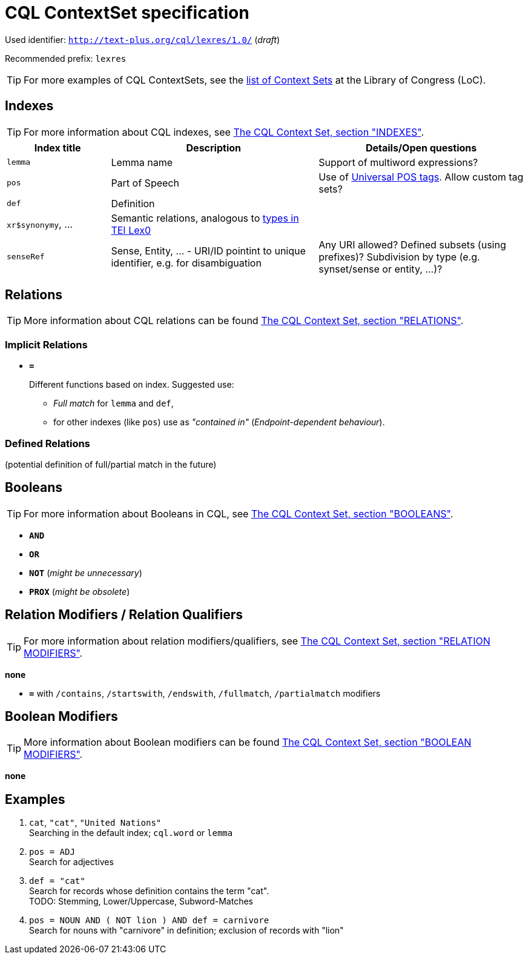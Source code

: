 = CQL ContextSet specification
:description: CQL ContextSet specification for LexCQL query language.


Used identifier: `http://text-plus.org/cql/lexres/1.0/` (__draft__)

Recommended prefix: `lexres`

TIP: For more examples of CQL ContextSets, see the https://www.loc.gov/standards/sru/cql/contextSets/listOfContextSets.html[list of Context Sets] at the Library of Congress (LoC).


== Indexes

TIP: For more information about CQL indexes, see <<ref:LOC-CQLCS,The CQL Context Set, section "INDEXES">>.


[%header,width="100%",cols="1,2,2"]
|===
| Index title
| Description
| Details/Open questions

| `lemma`
| Lemma name
| Support of multiword expressions?

| `pos`
| Part of Speech
| Use of <<ref:UD-POS,Universal POS tags>>. Allow custom tag sets?

| `def`
| Definition
|

| `xr$synonymy`, ...
| Semantic relations, analogous to https://dariah-eric.github.io/lexicalresources/pages/TEILex0/TEILex0.html#crossref_typology[types in TEI Lex0]
|

| `senseRef`
| Sense, Entity, ... - URI/ID pointint to unique identifier, e.g. for disambiguation | Any URI allowed? Defined subsets (using prefixes)? Subdivision by type (e.g. synset/sense or entity, ...)?
|===


== Relations

TIP: More information about CQL relations can be found <<ref:LOC-CQLCS,The CQL Context Set, section "RELATIONS">>.


=== Implicit Relations

* *`=`*
+
Different functions based on index.
Suggested use:
+
--
  * _Full match_ for `lemma` and `def`,
  * for other indexes (like `pos`) use as _"contained in"_ (_Endpoint-dependent behaviour_).
--


=== Defined Relations

(potential definition of full/partial match in the future)


== Booleans

TIP: For more information about Booleans in CQL, see <<ref:LOC-CQLCS,The CQL Context Set, section "BOOLEANS">>.

* *`AND`*
* *`OR`*
* *`NOT`* (__might be unnecessary__)
* *`PROX`* (__might be obsolete__)


== Relation Modifiers / Relation Qualifiers

TIP: For more information about relation modifiers/qualifiers, see <<ref:LOC-CQLCS,The CQL Context Set, section "RELATION MODIFIERS">>.

*none*

* *`=`* with `/contains`, `/startswith`, `/endswith`, `/fullmatch`, `/partialmatch` modifiers


== Boolean Modifiers

TIP: More information about Boolean modifiers can be found <<ref:LOC-CQLCS,The CQL Context Set, section "BOOLEAN MODIFIERS">>.

*none*


== Examples

. `cat`, `"cat"`, `"United Nations"` +
Searching in the default index; `cql.word` or `lemma`

. `pos = ADJ` +
Search for adjectives

. `def = "cat"` +
Search for records whose definition contains the term "cat". +
TODO: Stemming, Lower/Uppercase, Subword-Matches

. `pos = NOUN AND ( NOT lion ) AND def = carnivore` +
Search for nouns with "carnivore" in definition; exclusion of records with "lion"
